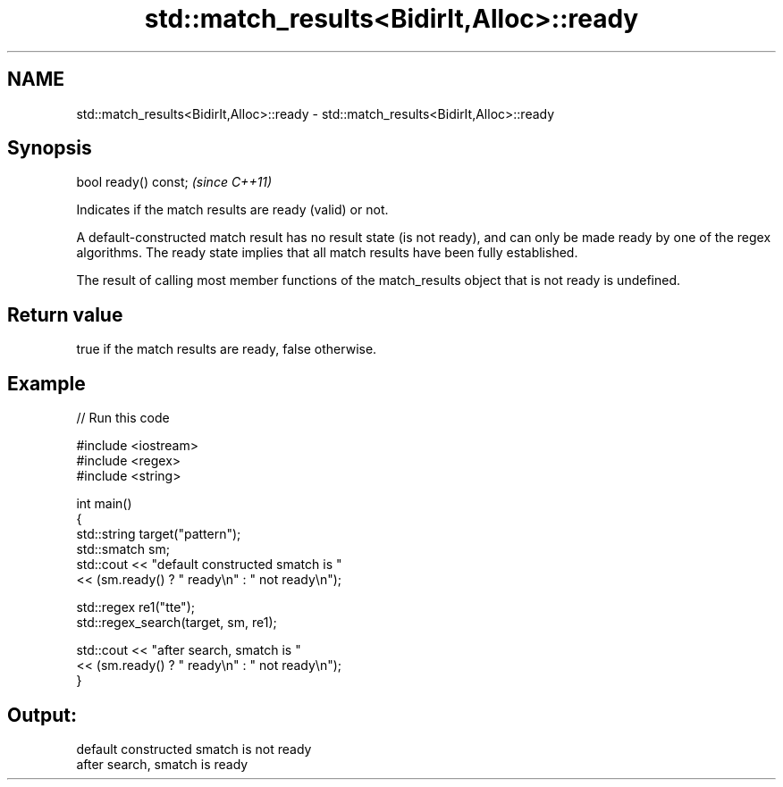 .TH std::match_results<BidirIt,Alloc>::ready 3 "2020.03.24" "http://cppreference.com" "C++ Standard Libary"
.SH NAME
std::match_results<BidirIt,Alloc>::ready \- std::match_results<BidirIt,Alloc>::ready

.SH Synopsis
   bool ready() const;  \fI(since C++11)\fP

   Indicates if the match results are ready (valid) or not.

   A default-constructed match result has no result state (is not ready), and can only be made ready by one of the regex algorithms. The ready state implies that all match results have been fully established.

   The result of calling most member functions of the match_results object that is not ready is undefined.

.SH Return value

   true if the match results are ready, false otherwise.

.SH Example

   
// Run this code

 #include <iostream>
 #include <regex>
 #include <string>

 int main()
 {
     std::string target("pattern");
     std::smatch sm;
     std::cout << "default constructed smatch is "
               << (sm.ready() ? " ready\\n" : " not ready\\n");

     std::regex re1("tte");
     std::regex_search(target, sm, re1);

     std::cout << "after search, smatch is "
               << (sm.ready() ? " ready\\n" : " not ready\\n");
 }

.SH Output:

 default constructed smatch is  not ready
 after search, smatch is  ready

